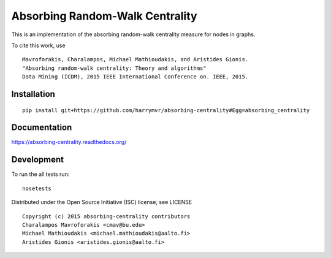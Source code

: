 ================================
Absorbing Random-Walk Centrality
================================

|docs| |travis| |coveralls|
    
This is an implementation of the absorbing random-walk centrality measure for 
nodes in graphs.

To cite this work, use

::

   Mavroforakis, Charalampos, Michael Mathioudakis, and Aristides Gionis.
   "Absorbing random-walk centrality: Theory and algorithms"
   Data Mining (ICDM), 2015 IEEE International Conference on. IEEE, 2015.


Installation
------------

::

   pip install git+https://github.com/harrymvr/absorbing-centrality#Egg=absorbing_centrality

Documentation
-------------

https://absorbing-centrality.readthedocs.org/

Development
-----------

To run the all tests run::

    nosetests

Distributed under the Open Source Initiative (ISC) license; see LICENSE

::

   Copyright (c) 2015 absorbing-centrality contributors
   Charalampos Mavroforakis <cmav@bu.edu>
   Michael Mathioudakis <michael.mathioudakis@aalto.fi>
   Aristides Gionis <aristides.gionis@aalto.fi>


.. |docs| image:: https://readthedocs.org/projects/absorbing-centrality/badge/?style=flat
    :target: https://readthedocs.org/projects/absorbing-centrality
    :alt: Documentation Status

.. |travis| image:: https://travis-ci.org/harrymvr/absorbing-centrality.svg?branch=master
    :alt: Travis-CI Build Status
    :target: https://travis-ci.org/harrymvr/absorbing-centrality

.. |requires| image:: https://requires.io/github/harrymvr/absorbing-centrality/requirements.svg?branch=master
    :alt: Requirements Status
    :target: https://requires.io/github/harrymvr/absorbing-centrality/requirements/?branch=master


.. |coveralls| image:: https://coveralls.io/repos/harrymvr/absorbing-centrality/badge.svg?branch=master&service=github
    :alt: Coverage Status
    :target: https://coveralls.io/github/harrymvr/absorbing-centrality?branch=master


.. |version| image:: https://img.shields.io/pypi/v/absorbing_centrality.svg?style=flat
    :alt: PyPI Package latest release
    :target: https://pypi.python.org/pypi/absorbing_centrality

.. |downloads| image:: https://img.shields.io/pypi/dm/absorbing_centrality.svg?style=flat
    :alt: PyPI Package monthly downloads
    :target: https://pypi.python.org/pypi/absorbing_centrality

.. |wheel| image:: https://img.shields.io/pypi/wheel/absorbing_centrality.svg?style=flat
    :alt: PyPI Wheel
    :target: https://pypi.python.org/pypi/absorbing_centrality

.. |supported-versions| image:: https://img.shields.io/pypi/pyversions/absorbing_centrality.svg?style=flat
    :alt: Supported versions
    :target: https://pypi.python.org/pypi/absorbing_centrality

.. |supported-implementations| image:: https://img.shields.io/pypi/implementation/absorbing_centrality.svg?style=flat
    :alt: Supported imlementations
    :target: https://pypi.python.org/pypi/absorbing_centrality


